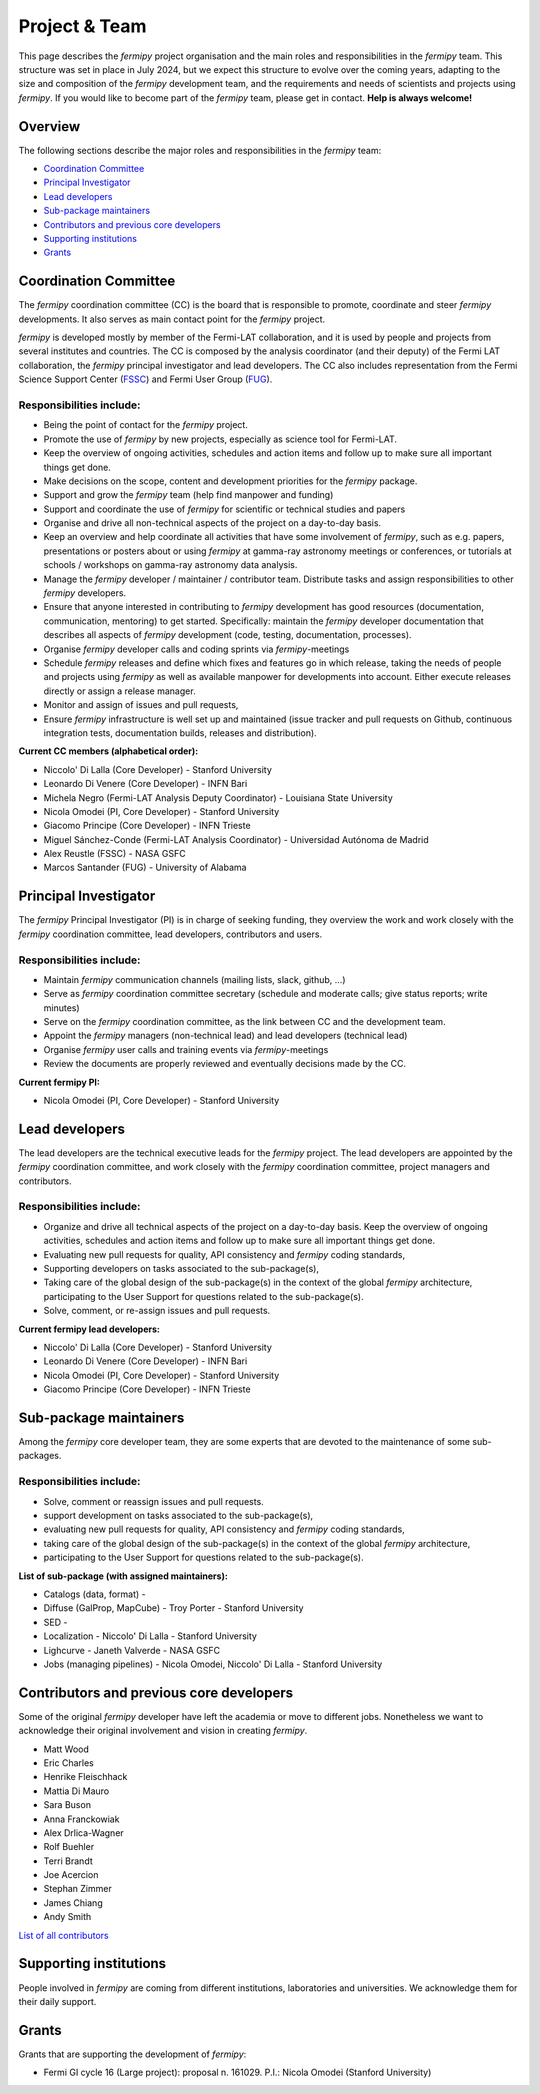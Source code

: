 .. _team:

Project & Team
##############

This page describes the *fermipy* project organisation and the main roles and responsibilities in the *fermipy* team.
This structure was set in place in July 2024, but we expect this structure to evolve over the coming years,
adapting to the size and composition of the *fermipy* development team, and the requirements and needs of scientists and
projects using *fermipy*.
If you would like to become part of the *fermipy* team, please get in contact. **Help is always welcome!**


Overview
********
The following sections describe the major roles and responsibilities in the *fermipy* team:

* `Coordination Committee`_
* `Principal Investigator`_
* `Lead developers`_
* `Sub-package maintainers`_
* `Contributors and previous core developers`_
* `Supporting institutions`_
* `Grants`_


Coordination Committee
************************

The *fermipy* coordination committee (CC) is the board that is responsible to promote, coordinate and steer *fermipy* developments.
It also serves as main contact point for the *fermipy* project.

*fermipy* is developed mostly by member of the Fermi-LAT collaboration, and it is used by people and projects from several
institutes and countries.
The CC is composed by the analysis coordinator (and their deputy) of the Fermi LAT collaboration, the *fermipy* principal investigator
and lead developers.
The CC also includes representation from the Fermi Science Support Center (`FSSC <https://fermi.gsfc.nasa.gov/ssc/>`_) and Fermi User Group (`FUG <https://fermi.gsfc.nasa.gov/ssc/library/fug/>`_).


Responsibilities include:
=========================

- Being the point of contact for the *fermipy* project.
- Promote the use of *fermipy* by new projects, especially as science tool for Fermi-LAT.
- Keep the overview of ongoing activities, schedules and action items and follow up to make sure all important things get done.
- Make decisions on the scope, content and development priorities for the *fermipy* package.
- Support and grow the *fermipy* team (help find manpower and funding)
- Support and coordinate the use of *fermipy* for scientific or technical studies and papers
- Organise and drive all non-technical aspects of the project on a day-to-day basis.
- Keep an overview and help coordinate all activities that have some involvement of *fermipy*, such as e.g. papers, presentations or posters about or using *fermipy* at gamma-ray astronomy meetings or conferences, or tutorials at schools / workshops on gamma-ray astronomy data analysis.
- Manage the *fermipy* developer / maintainer / contributor team. Distribute tasks and assign responsibilities to other *fermipy* developers.
- Ensure that anyone interested in contributing to *fermipy* development has good resources (documentation, communication, mentoring) to get started. Specifically: maintain the *fermipy* developer documentation that describes all aspects of *fermipy* development (code, testing, documentation, processes).
- Organise *fermipy* developer calls and coding sprints via *fermipy*-meetings
- Schedule *fermipy* releases and define which fixes and features go in which release, taking the needs of people and projects using *fermipy* as well as available manpower for developments into account. Either execute releases directly or assign a release manager.
- Monitor and assign of issues and pull requests,
- Ensure *fermipy* infrastructure is well set up and maintained (issue tracker and pull requests on Github, continuous integration tests, documentation builds, releases and distribution).

**Current CC members (alphabetical order):**

* Niccolo' Di Lalla (Core Developer) - Stanford University
* Leonardo Di Venere (Core Developer) - INFN Bari
* Michela Negro (Fermi-LAT Analysis Deputy Coordinator) - Louisiana State University
* Nicola Omodei  (PI, Core Developer) - Stanford University
* Giacomo Principe (Core Developer) - INFN Trieste
* Miguel Sánchez-Conde (Fermi-LAT Analysis Coordinator) - Universidad Autónoma de Madrid
* Alex Reustle (FSSC) - NASA GSFC
* Marcos Santander (FUG) - University of Alabama


Principal Investigator
************************

The *fermipy* Principal Investigator (PI) is in charge of seeking funding,
they overview the work and work closely with the *fermipy* coordination committee, lead developers, contributors and users.

Responsibilities include:
=========================
- Maintain *fermipy* communication channels (mailing lists, slack, github, ...)
- Serve as *fermipy* coordination committee secretary (schedule and moderate calls; give status reports; write minutes)
- Serve on the *fermipy* coordination committee, as the link between CC and the development team.
- Appoint the *fermipy*  managers (non-technical lead) and lead developers (technical lead)
- Organise *fermipy* user calls and training events via *fermipy*-meetings
- Review the documents are properly reviewed and eventually decisions made by the CC.

**Current fermipy PI:**

* Nicola Omodei  (PI, Core Developer) - Stanford University

Lead developers
*****************
The lead developers are the technical executive leads for the *fermipy* project.
The lead developers are appointed by the *fermipy* coordination committee,
and work closely with the *fermipy* coordination committee, project managers and contributors.

Responsibilities include:
=========================

- Organize and drive all technical aspects of the project on a day-to-day basis. Keep the overview of ongoing activities, schedules and action items and follow up to make sure all important things get done.
- Evaluating new pull requests for quality, API consistency and *fermipy* coding standards,
- Supporting developers on tasks associated to the sub-package(s),
- Taking care of the global design of the sub-package(s) in the context of the global *fermipy* architecture, participating to the User Support for questions related to the sub-package(s).
- Solve, comment, or re-assign issues and pull requests.

**Current fermipy lead developers:**

* Niccolo' Di Lalla (Core Developer) - Stanford University
* Leonardo Di Venere (Core Developer) - INFN Bari
* Nicola Omodei  (PI, Core Developer) - Stanford University
* Giacomo Principe (Core Developer) - INFN Trieste

Sub-package maintainers
**********************************

Among the *fermipy* core developer team, they are some experts that are devoted to the maintenance of some sub-packages.

Responsibilities include:
=========================
- Solve, comment or reassign issues and pull requests.
- support development on tasks associated to the sub-package(s),
- evaluating new pull requests for quality, API consistency and *fermipy* coding standards,
- taking care of the global design of the sub-package(s) in the context of the global *fermipy* architecture,
- participating to the User Support for questions related to the sub-package(s).

**List of sub-package (with assigned maintainers):**

* Catalogs (data, format) -
* Diffuse (GalProp, MapCube) - Troy Porter - Stanford University
* SED -
* Localization - Niccolo' Di Lalla - Stanford University
* Lighcurve - Janeth Valverde - NASA GSFC
* Jobs (managing pipelines) - Nicola Omodei, Niccolo' Di Lalla - Stanford University

Contributors and previous core developers
***********************************************
Some of the original *fermipy* developer have left the academia or move to different jobs.
Nonetheless we want to acknowledge their original involvement and vision in creating *fermipy*.

* Matt Wood
* Eric Charles
* Henrike Fleischhack
* Mattia Di Mauro
* Sara Buson
* Anna Franckowiak
* Alex Drlica-Wagner
* Rolf Buehler
* Terri Brandt
* Joe Acercion
* Stephan Zimmer
* James Chiang
* Andy Smith

`List of all contributors <https://github.com/fermiPy/fermipy/graphs/contributors>`_


Supporting institutions
****************************

People involved in *fermipy* are coming from different institutions, laboratories and universities.
We acknowledge them for their daily support.


Grants
********
Grants that are supporting the development of *fermipy*:

* Fermi GI cycle 16 (Large project): proposal n. 161029. P.I.: Nicola Omodei (Stanford University)

